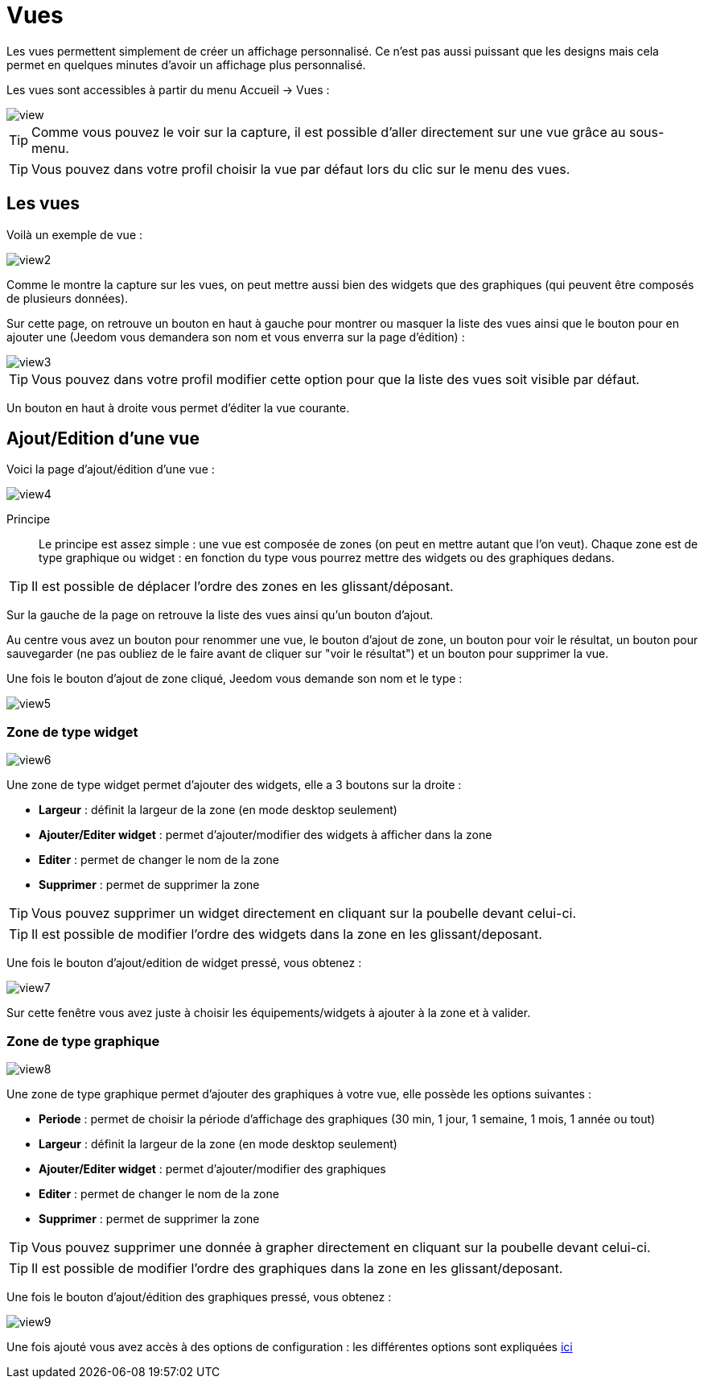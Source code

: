 = Vues

Les vues permettent simplement de créer un affichage personnalisé. Ce n'est pas aussi puissant que les designs mais cela permet en quelques minutes d'avoir un affichage plus personnalisé.

Les vues sont accessibles à partir du menu Accueil -> Vues : 

image::../images/view.png[]

[TIP]
Comme vous pouvez le voir sur la capture, il est possible d'aller directement sur une vue grâce au sous-menu.

[TIP]
Vous pouvez dans votre profil choisir la vue par défaut lors du clic sur le menu des vues.

== Les vues

Voilà un exemple de vue :

image::../images/view2.png[]

Comme le montre la capture sur les vues, on peut mettre aussi bien des widgets que des graphiques (qui peuvent être composés de plusieurs données).

Sur cette page, on retrouve un bouton en haut à gauche pour montrer ou masquer la liste des vues ainsi que le bouton pour en ajouter une (Jeedom vous demandera son nom et vous enverra sur la page d'édition) : 

image::../images/view3.png[]

[TIP]
Vous pouvez dans votre profil modifier cette option pour que la liste des vues soit visible par défaut.

Un bouton en haut à droite vous permet d'éditer la vue courante.

== Ajout/Edition d'une vue

Voici la page d'ajout/édition d'une vue : 

image::../images/view4.png[]

Principe::

Le principe est assez simple : une vue est composée de zones (on peut en mettre autant que l'on veut). Chaque zone est de type graphique ou widget : en fonction du type vous pourrez mettre des widgets ou des graphiques dedans.

[TIP]
Il est possible de déplacer l'ordre des zones en les glissant/déposant.

Sur la gauche de la page on retrouve la liste des vues ainsi qu'un bouton d'ajout.

Au centre vous avez un bouton pour renommer une vue, le bouton d'ajout de zone, un bouton pour voir le résultat, un bouton pour sauvegarder (ne pas oubliez de le faire avant de cliquer sur "voir le résultat") et un bouton pour supprimer la vue.

Une fois le bouton d'ajout de zone cliqué, Jeedom vous demande son nom et le type : 

image::../images/view5.png[]

=== Zone de type widget

image::../images/view6.png[]

Une zone de type widget permet d'ajouter des widgets, elle a 3 boutons sur la droite : 

* *Largeur* : définit la largeur de la zone (en mode desktop seulement)
* *Ajouter/Editer widget* : permet d'ajouter/modifier des widgets à afficher dans la zone
* *Editer* : permet de changer le nom de la zone
* *Supprimer* : permet de supprimer la zone

[TIP]
Vous pouvez supprimer un widget directement en cliquant sur la poubelle devant celui-ci.

[TIP]
Il est possible de modifier l'ordre des widgets dans la zone en les glissant/deposant.

Une fois le bouton d'ajout/edition de widget pressé, vous obtenez : 

image::../images/view7.png[]

Sur cette fenêtre vous avez juste à choisir les équipements/widgets à ajouter à la zone et à valider.

=== Zone de type graphique

image::../images/view8.png[]

Une zone de type graphique permet d'ajouter des graphiques à votre vue, elle possède les options suivantes : 

* *Periode* : permet de choisir la période d'affichage des graphiques (30 min, 1 jour, 1 semaine, 1 mois, 1 année ou tout)
* *Largeur* : définit la largeur de la zone (en mode desktop seulement)
* *Ajouter/Editer widget* : permet d'ajouter/modifier des graphiques
* *Editer* : permet de changer le nom de la zone
* *Supprimer* : permet de supprimer la zone

[TIP]
Vous pouvez supprimer une donnée à grapher directement en cliquant sur la poubelle devant celui-ci.

[TIP]
Il est possible de modifier l'ordre des graphiques dans la zone en les glissant/deposant.

Une fois le bouton d'ajout/édition des graphiques pressé, vous obtenez : 

image::../images/view9.png[]

Une fois ajouté vous avez accès à des options de configuration : les différentes options sont expliquées link:https://jeedom.com/doc/documentation/core/fr_FR/doc-core-history.html#_graphique_sur_les_vues_et_les_designs[ici]
